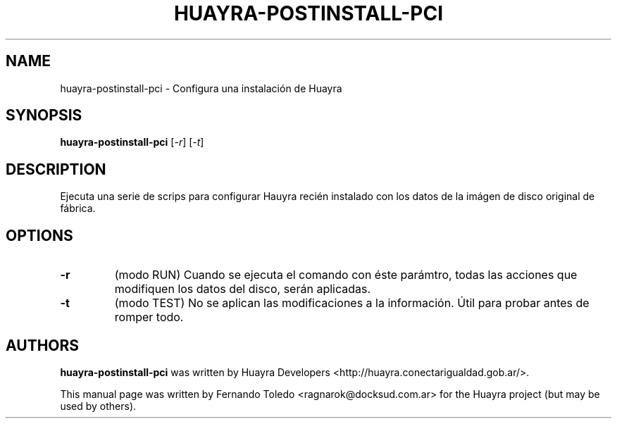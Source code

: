 .TH HUAYRA-POSTINSTALL-PCI "1" "April 2015" "huayra-postinstall-pci" "User Commands"
.SH NAME
huayra-postinstall-pci \- Configura una instalación de Huayra
.SH SYNOPSIS
.B huayra-postinstall-pci
[\fI-r\fR] [\fI-t\fR]
.SH DESCRIPTION
Ejecuta una serie de scrips para configurar Hauyra recién instalado
con los datos de la imágen de disco original de fábrica.
.LP
.SH OPTIONS
.TP
\fB\-r\fR
(modo RUN) Cuando se ejecuta el comando con éste parámtro, todas las acciones que 
modifiquen los datos del disco, serán aplicadas.
.TP
\fB\-t\fR
(modo TEST) No se aplican las modificaciones a la información. Útil para probar
antes de romper todo.
.SH AUTHORS
.B huayra-postinstall-pci
was written by Huayra Developers <http://huayra.conectarigualdad.gob.ar/>.
.P
This manual page was written by Fernando Toledo <ragnarok@docksud.com.ar>
for the Huayra project (but may be used by others).
